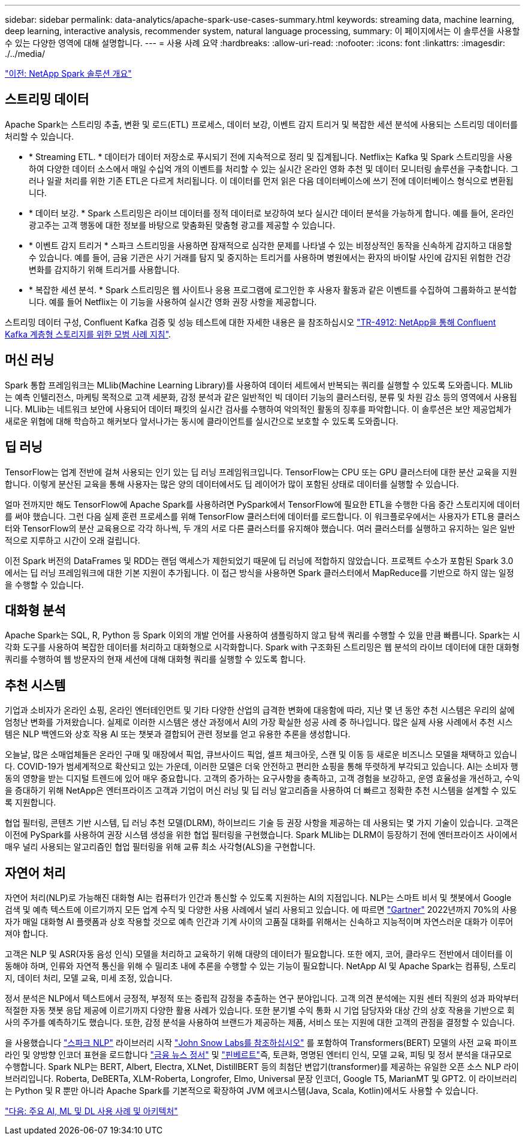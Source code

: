 ---
sidebar: sidebar 
permalink: data-analytics/apache-spark-use-cases-summary.html 
keywords: streaming data, machine learning, deep learning, interactive analysis, recommender system, natural language processing, 
summary: 이 페이지에서는 이 솔루션을 사용할 수 있는 다양한 영역에 대해 설명합니다. 
---
= 사용 사례 요약
:hardbreaks:
:allow-uri-read: 
:nofooter: 
:icons: font
:linkattrs: 
:imagesdir: ./../media/


link:apache-spark-netapp-spark-solutions-overview.html["이전: NetApp Spark 솔루션 개요"]



== 스트리밍 데이터

Apache Spark는 스트리밍 추출, 변환 및 로드(ETL) 프로세스, 데이터 보강, 이벤트 감지 트리거 및 복잡한 세션 분석에 사용되는 스트리밍 데이터를 처리할 수 있습니다.

* * Streaming ETL. * 데이터가 데이터 저장소로 푸시되기 전에 지속적으로 정리 및 집계됩니다. Netflix는 Kafka 및 Spark 스트리밍을 사용하여 다양한 데이터 소스에서 매일 수십억 개의 이벤트를 처리할 수 있는 실시간 온라인 영화 추천 및 데이터 모니터링 솔루션을 구축합니다. 그러나 일괄 처리를 위한 기존 ETL은 다르게 처리됩니다. 이 데이터를 먼저 읽은 다음 데이터베이스에 쓰기 전에 데이터베이스 형식으로 변환됩니다.
* * 데이터 보강. * Spark 스트리밍은 라이브 데이터를 정적 데이터로 보강하여 보다 실시간 데이터 분석을 가능하게 합니다. 예를 들어, 온라인 광고주는 고객 행동에 대한 정보를 바탕으로 맞춤화된 맞춤형 광고를 제공할 수 있습니다.
* * 이벤트 감지 트리거 * 스파크 스트리밍을 사용하면 잠재적으로 심각한 문제를 나타낼 수 있는 비정상적인 동작을 신속하게 감지하고 대응할 수 있습니다. 예를 들어, 금융 기관은 사기 거래를 탐지 및 중지하는 트리거를 사용하며 병원에서는 환자의 바이탈 사인에 감지된 위험한 건강 변화를 감지하기 위해 트리거를 사용합니다.
* * 복잡한 세션 분석. * Spark 스트리밍은 웹 사이트나 응용 프로그램에 로그인한 후 사용자 활동과 같은 이벤트를 수집하여 그룹화하고 분석합니다. 예를 들어 Netflix는 이 기능을 사용하여 실시간 영화 권장 사항을 제공합니다.


스트리밍 데이터 구성, Confluent Kafka 검증 및 성능 테스트에 대한 자세한 내용은 을 참조하십시오 https://docs.netapp.com/us-en/netapp-solutions/data-analytics/confluent-kafka-introduction.html["TR-4912: NetApp을 통해 Confluent Kafka 계층형 스토리지를 위한 모범 사례 지침"^].



== 머신 러닝

Spark 통합 프레임워크는 MLlib(Machine Learning Library)를 사용하여 데이터 세트에서 반복되는 쿼리를 실행할 수 있도록 도와줍니다. MLlib는 예측 인텔리전스, 마케팅 목적으로 고객 세분화, 감정 분석과 같은 일반적인 빅 데이터 기능의 클러스터링, 분류 및 차원 감소 등의 영역에서 사용됩니다. MLlib는 네트워크 보안에 사용되어 데이터 패킷의 실시간 검사를 수행하여 악의적인 활동의 징후를 파악합니다. 이 솔루션은 보안 제공업체가 새로운 위협에 대해 학습하고 해커보다 앞서나가는 동시에 클라이언트를 실시간으로 보호할 수 있도록 도와줍니다.



== 딥 러닝

TensorFlow는 업계 전반에 걸쳐 사용되는 인기 있는 딥 러닝 프레임워크입니다. TensorFlow는 CPU 또는 GPU 클러스터에 대한 분산 교육을 지원합니다. 이렇게 분산된 교육을 통해 사용자는 많은 양의 데이터에서도 딥 레이어가 많이 포함된 상태로 데이터를 실행할 수 있습니다.

얼마 전까지만 해도 TensorFlow에 Apache Spark를 사용하려면 PySpark에서 TensorFlow에 필요한 ETL을 수행한 다음 중간 스토리지에 데이터를 써야 했습니다. 그런 다음 실제 훈련 프로세스를 위해 TensorFlow 클러스터에 데이터를 로드합니다. 이 워크플로우에서는 사용자가 ETL용 클러스터와 TensorFlow의 분산 교육용으로 각각 하나씩, 두 개의 서로 다른 클러스터를 유지해야 했습니다. 여러 클러스터를 실행하고 유지하는 일은 일반적으로 지루하고 시간이 오래 걸립니다.

이전 Spark 버전의 DataFrames 및 RDD는 랜덤 액세스가 제한되었기 때문에 딥 러닝에 적합하지 않았습니다. 프로젝트 수소가 포함된 Spark 3.0에서는 딥 러닝 프레임워크에 대한 기본 지원이 추가됩니다. 이 접근 방식을 사용하면 Spark 클러스터에서 MapReduce를 기반으로 하지 않는 일정을 수행할 수 있습니다.



== 대화형 분석

Apache Spark는 SQL, R, Python 등 Spark 이외의 개발 언어를 사용하여 샘플링하지 않고 탐색 쿼리를 수행할 수 있을 만큼 빠릅니다. Spark는 시각화 도구를 사용하여 복잡한 데이터를 처리하고 대화형으로 시각화합니다. Spark with 구조화된 스트리밍은 웹 분석의 라이브 데이터에 대한 대화형 쿼리를 수행하여 웹 방문자의 현재 세션에 대해 대화형 쿼리를 실행할 수 있도록 합니다.



== 추천 시스템

기업과 소비자가 온라인 쇼핑, 온라인 엔터테인먼트 및 기타 다양한 산업의 급격한 변화에 대응함에 따라, 지난 몇 년 동안 추천 시스템은 우리의 삶에 엄청난 변화를 가져왔습니다. 실제로 이러한 시스템은 생산 과정에서 AI의 가장 확실한 성공 사례 중 하나입니다. 많은 실제 사용 사례에서 추천 시스템은 NLP 백엔드와 상호 작용 AI 또는 챗봇과 결합되어 관련 정보를 얻고 유용한 추론을 생성합니다.

오늘날, 많은 소매업체들은 온라인 구매 및 매장에서 픽업, 큐브사이드 픽업, 셀프 체크아웃, 스캔 및 이동 등 새로운 비즈니스 모델을 채택하고 있습니다. COVID-19가 범세계적으로 확산되고 있는 가운데, 이러한 모델은 더욱 안전하고 편리한 쇼핑을 통해 뚜렷하게 부각되고 있습니다. AI는 소비자 행동의 영향을 받는 디지털 트렌드에 있어 매우 중요합니다. 고객의 증가하는 요구사항을 충족하고, 고객 경험을 보강하고, 운영 효율성을 개선하고, 수익을 증대하기 위해 NetApp은 엔터프라이즈 고객과 기업이 머신 러닝 및 딥 러닝 알고리즘을 사용하여 더 빠르고 정확한 추천 시스템을 설계할 수 있도록 지원합니다.

협업 필터링, 콘텐츠 기반 시스템, 딥 러닝 추천 모델(DLRM), 하이브리드 기술 등 권장 사항을 제공하는 데 사용되는 몇 가지 기술이 있습니다. 고객은 이전에 PySpark를 사용하여 권장 시스템 생성을 위한 협업 필터링을 구현했습니다. Spark MLlib는 DLRM이 등장하기 전에 엔터프라이즈 사이에서 매우 널리 사용되는 알고리즘인 협업 필터링을 위해 교류 최소 사각형(ALS)을 구현합니다.



== 자연어 처리

자연어 처리(NLP)로 가능해진 대화형 AI는 컴퓨터가 인간과 통신할 수 있도록 지원하는 AI의 지점입니다. NLP는 스마트 비서 및 챗봇에서 Google 검색 및 예측 텍스트에 이르기까지 모든 업계 수직 및 다양한 사용 사례에서 널리 사용되고 있습니다. 에 따르면 https://www.forbes.com/sites/forbestechcouncil/2021/05/07/nice-chatbot-ing-with-you/?sh=7011eff571f4["Gartner"^] 2022년까지 70%의 사용자가 매일 대화형 AI 플랫폼과 상호 작용할 것으로 예측 인간과 기계 사이의 고품질 대화를 위해서는 신속하고 지능적이며 자연스러운 대화가 이루어져야 합니다.

고객은 NLP 및 ASR(자동 음성 인식) 모델을 처리하고 교육하기 위해 대량의 데이터가 필요합니다. 또한 에지, 코어, 클라우드 전반에서 데이터를 이동해야 하며, 인류와 자연적 통신을 위해 수 밀리초 내에 추론을 수행할 수 있는 기능이 필요합니다. NetApp AI 및 Apache Spark는 컴퓨팅, 스토리지, 데이터 처리, 모델 교육, 미세 조정, 있습니다.

정서 분석은 NLP에서 텍스트에서 긍정적, 부정적 또는 중립적 감정을 추출하는 연구 분야입니다. 고객 의견 분석에는 지원 센터 직원의 성과 파악부터 적절한 자동 챗봇 응답 제공에 이르기까지 다양한 활용 사례가 있습니다. 또한 분기별 수익 통화 시 기업 담당자와 대상 간의 상호 작용을 기반으로 회사의 주가를 예측하기도 했습니다. 또한, 감정 분석을 사용하여 브랜드가 제공하는 제품, 서비스 또는 지원에 대한 고객의 관점을 결정할 수 있습니다.

을 사용했습니다 https://www.johnsnowlabs.com/spark-nlp/["스파크 NLP"^] 라이브러리 시작 https://www.johnsnowlabs.com/["John Snow Labs를 참조하십시오"^] 를 포함하여 Transformers(BERT) 모델의 사전 교육 파이프라인 및 양방향 인코더 표현을 로드합니다 https://nlp.johnsnowlabs.com/2021/11/11/classifierdl_bertwiki_finance_sentiment_pipeline_en.html["금융 뉴스 정서"^] 및 https://nlp.johnsnowlabs.com/2021/11/03/bert_sequence_classifier_finbert_en.html["핀베르트"^]즉, 토큰화, 명명된 엔터티 인식, 모델 교육, 피팅 및 정서 분석을 대규모로 수행합니다. Spark NLP는 BERT, Albert, Electra, XLNet, DistillBERT 등의 최첨단 변압기(transformer)를 제공하는 유일한 오픈 소스 NLP 라이브러리입니다. Roberta, DeBERTa, XLM-Roberta, Longrofer, Elmo, Universal 문장 인코더, Google T5, MarianMT 및 GPT2. 이 라이브러리는 Python 및 R 뿐만 아니라 Apache Spark를 기본적으로 확장하여 JVM 에코시스템(Java, Scala, Kotlin)에서도 사용할 수 있습니다.

link:apache-spark-major-ai,-ml,-and-dl-use-cases-and-architectures.html["다음: 주요 AI, ML 및 DL 사용 사례 및 아키텍처"]
